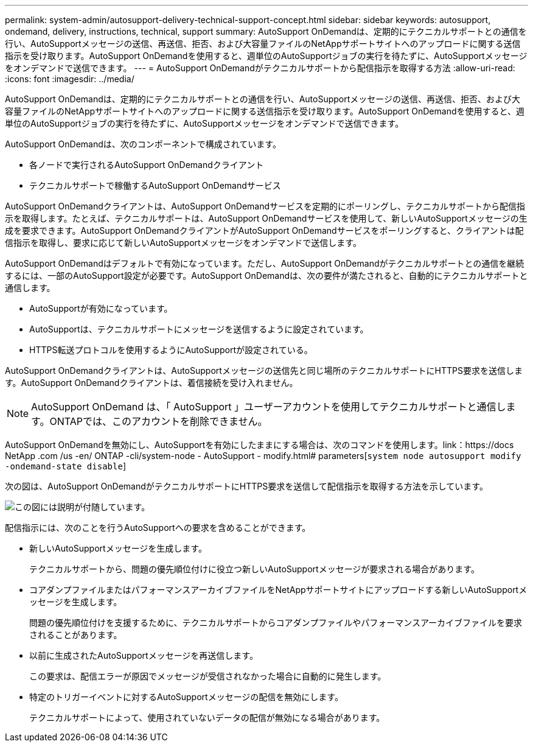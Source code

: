 ---
permalink: system-admin/autosupport-delivery-technical-support-concept.html 
sidebar: sidebar 
keywords: autosupport, ondemand, delivery, instructions, technical, support 
summary: AutoSupport OnDemandは、定期的にテクニカルサポートとの通信を行い、AutoSupportメッセージの送信、再送信、拒否、および大容量ファイルのNetAppサポートサイトへのアップロードに関する送信指示を受け取ります。AutoSupport OnDemandを使用すると、週単位のAutoSupportジョブの実行を待たずに、AutoSupportメッセージをオンデマンドで送信できます。 
---
= AutoSupport OnDemandがテクニカルサポートから配信指示を取得する方法
:allow-uri-read: 
:icons: font
:imagesdir: ../media/


[role="lead"]
AutoSupport OnDemandは、定期的にテクニカルサポートとの通信を行い、AutoSupportメッセージの送信、再送信、拒否、および大容量ファイルのNetAppサポートサイトへのアップロードに関する送信指示を受け取ります。AutoSupport OnDemandを使用すると、週単位のAutoSupportジョブの実行を待たずに、AutoSupportメッセージをオンデマンドで送信できます。

AutoSupport OnDemandは、次のコンポーネントで構成されています。

* 各ノードで実行されるAutoSupport OnDemandクライアント
* テクニカルサポートで稼働するAutoSupport OnDemandサービス


AutoSupport OnDemandクライアントは、AutoSupport OnDemandサービスを定期的にポーリングし、テクニカルサポートから配信指示を取得します。たとえば、テクニカルサポートは、AutoSupport OnDemandサービスを使用して、新しいAutoSupportメッセージの生成を要求できます。AutoSupport OnDemandクライアントがAutoSupport OnDemandサービスをポーリングすると、クライアントは配信指示を取得し、要求に応じて新しいAutoSupportメッセージをオンデマンドで送信します。

AutoSupport OnDemandはデフォルトで有効になっています。ただし、AutoSupport OnDemandがテクニカルサポートとの通信を継続するには、一部のAutoSupport設定が必要です。AutoSupport OnDemandは、次の要件が満たされると、自動的にテクニカルサポートと通信します。

* AutoSupportが有効になっています。
* AutoSupportは、テクニカルサポートにメッセージを送信するように設定されています。
* HTTPS転送プロトコルを使用するようにAutoSupportが設定されている。


AutoSupport OnDemandクライアントは、AutoSupportメッセージの送信先と同じ場所のテクニカルサポートにHTTPS要求を送信します。AutoSupport OnDemandクライアントは、着信接続を受け入れません。

[NOTE]
====
AutoSupport OnDemand は、「 AutoSupport 」ユーザーアカウントを使用してテクニカルサポートと通信します。ONTAPでは、このアカウントを削除できません。

====
AutoSupport OnDemandを無効にし、AutoSupportを有効にしたままにする場合は、次のコマンドを使用します。link：https://docs NetApp .com /us -en/ ONTAP -cli/system-node - AutoSupport - modify.html# parameters[`system node autosupport modify -ondemand-state disable`]

次の図は、AutoSupport OnDemandがテクニカルサポートにHTTPS要求を送信して配信指示を取得する方法を示しています。

image:autosupport-ondemand.gif["この図には説明が付随しています。"]

配信指示には、次のことを行うAutoSupportへの要求を含めることができます。

* 新しいAutoSupportメッセージを生成します。
+
テクニカルサポートから、問題の優先順位付けに役立つ新しいAutoSupportメッセージが要求される場合があります。

* コアダンプファイルまたはパフォーマンスアーカイブファイルをNetAppサポートサイトにアップロードする新しいAutoSupportメッセージを生成します。
+
問題の優先順位付けを支援するために、テクニカルサポートからコアダンプファイルやパフォーマンスアーカイブファイルを要求されることがあります。

* 以前に生成されたAutoSupportメッセージを再送信します。
+
この要求は、配信エラーが原因でメッセージが受信されなかった場合に自動的に発生します。

* 特定のトリガーイベントに対するAutoSupportメッセージの配信を無効にします。
+
テクニカルサポートによって、使用されていないデータの配信が無効になる場合があります。


